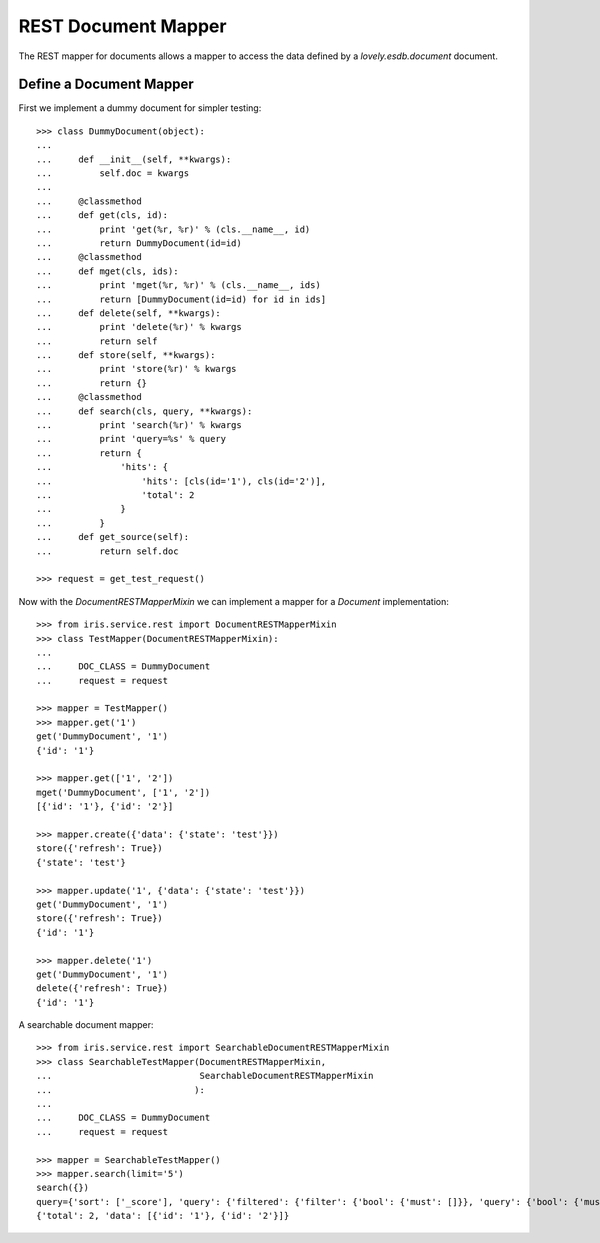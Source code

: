 ====================
REST Document Mapper
====================

The REST mapper for documents allows a mapper to access the data defined by a
`lovely.esdb.document` document.


Define a Document Mapper
------------------------

First we implement a dummy document for simpler testing::

    >>> class DummyDocument(object):
    ...
    ...     def __init__(self, **kwargs):
    ...         self.doc = kwargs
    ...
    ...     @classmethod
    ...     def get(cls, id):
    ...         print 'get(%r, %r)' % (cls.__name__, id)
    ...         return DummyDocument(id=id)
    ...     @classmethod
    ...     def mget(cls, ids):
    ...         print 'mget(%r, %r)' % (cls.__name__, ids)
    ...         return [DummyDocument(id=id) for id in ids]
    ...     def delete(self, **kwargs):
    ...         print 'delete(%r)' % kwargs
    ...         return self
    ...     def store(self, **kwargs):
    ...         print 'store(%r)' % kwargs
    ...         return {}
    ...     @classmethod
    ...     def search(cls, query, **kwargs):
    ...         print 'search(%r)' % kwargs
    ...         print 'query=%s' % query
    ...         return {
    ...             'hits': {
    ...                 'hits': [cls(id='1'), cls(id='2')],
    ...                 'total': 2
    ...             }
    ...         }
    ...     def get_source(self):
    ...         return self.doc

    >>> request = get_test_request()

Now with the `DocumentRESTMapperMixin` we can implement a mapper for a
`Document` implementation::

    >>> from iris.service.rest import DocumentRESTMapperMixin
    >>> class TestMapper(DocumentRESTMapperMixin):
    ...
    ...     DOC_CLASS = DummyDocument
    ...     request = request

    >>> mapper = TestMapper()
    >>> mapper.get('1')
    get('DummyDocument', '1')
    {'id': '1'}

    >>> mapper.get(['1', '2'])
    mget('DummyDocument', ['1', '2'])
    [{'id': '1'}, {'id': '2'}]

    >>> mapper.create({'data': {'state': 'test'}})
    store({'refresh': True})
    {'state': 'test'}

    >>> mapper.update('1', {'data': {'state': 'test'}})
    get('DummyDocument', '1')
    store({'refresh': True})
    {'id': '1'}

    >>> mapper.delete('1')
    get('DummyDocument', '1')
    delete({'refresh': True})
    {'id': '1'}

A searchable document mapper::

    >>> from iris.service.rest import SearchableDocumentRESTMapperMixin
    >>> class SearchableTestMapper(DocumentRESTMapperMixin,
    ...                            SearchableDocumentRESTMapperMixin
    ...                           ):
    ...
    ...     DOC_CLASS = DummyDocument
    ...     request = request

    >>> mapper = SearchableTestMapper()
    >>> mapper.search(limit='5')
    search({})
    query={'sort': ['_score'], 'query': {'filtered': {'filter': {'bool': {'must': []}}, 'query': {'bool': {'must': []}}}}, 'from': 0, 'size': '5'}
    {'total': 2, 'data': [{'id': '1'}, {'id': '2'}]}
